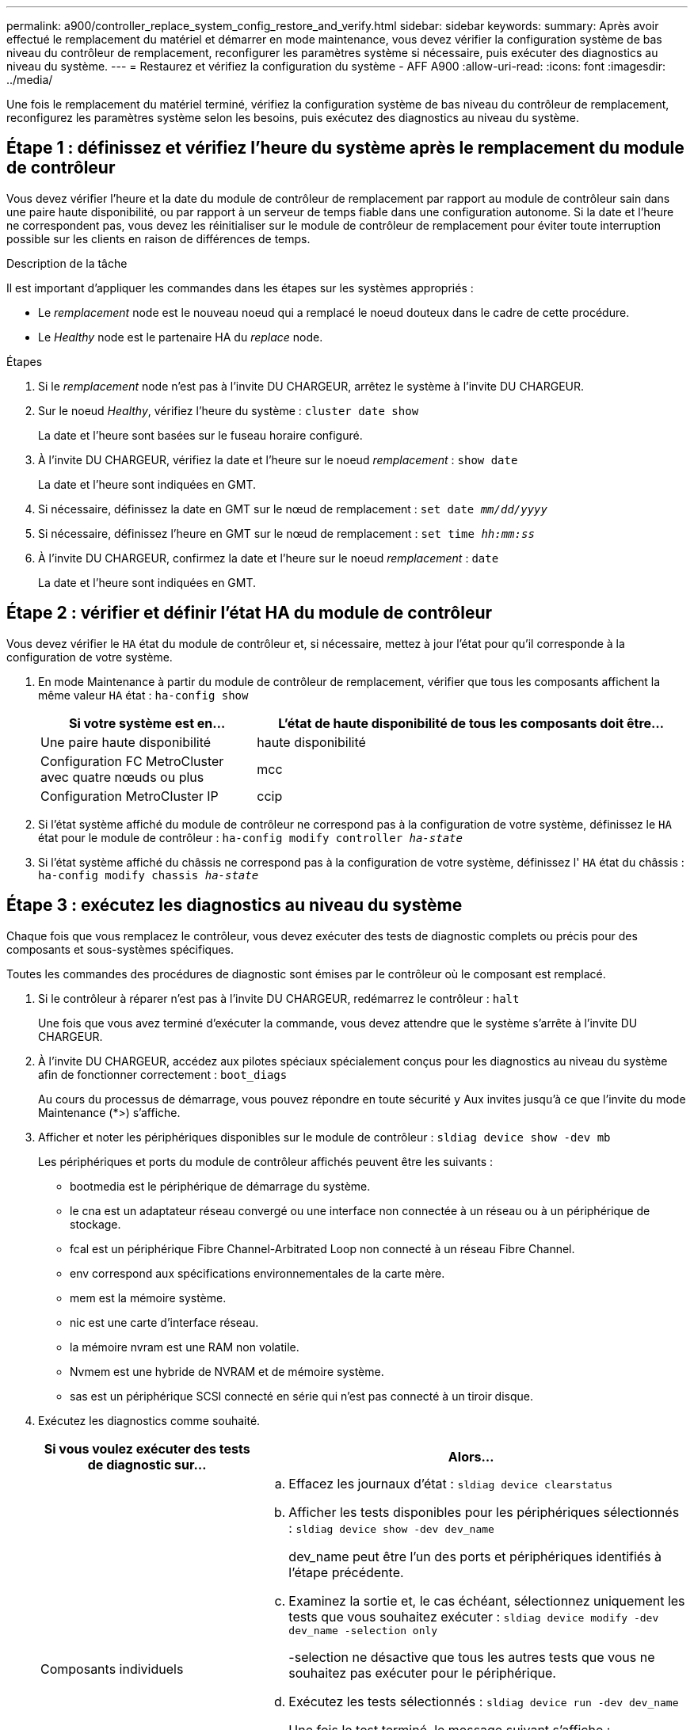 ---
permalink: a900/controller_replace_system_config_restore_and_verify.html 
sidebar: sidebar 
keywords:  
summary: Après avoir effectué le remplacement du matériel et démarrer en mode maintenance, vous devez vérifier la configuration système de bas niveau du contrôleur de remplacement, reconfigurer les paramètres système si nécessaire, puis exécuter des diagnostics au niveau du système. 
---
= Restaurez et vérifiez la configuration du système - AFF A900
:allow-uri-read: 
:icons: font
:imagesdir: ../media/


[role="lead"]
Une fois le remplacement du matériel terminé, vérifiez la configuration système de bas niveau du contrôleur de remplacement, reconfigurez les paramètres système selon les besoins, puis exécutez des diagnostics au niveau du système.



== Étape 1 : définissez et vérifiez l'heure du système après le remplacement du module de contrôleur

Vous devez vérifier l'heure et la date du module de contrôleur de remplacement par rapport au module de contrôleur sain dans une paire haute disponibilité, ou par rapport à un serveur de temps fiable dans une configuration autonome. Si la date et l'heure ne correspondent pas, vous devez les réinitialiser sur le module de contrôleur de remplacement pour éviter toute interruption possible sur les clients en raison de différences de temps.

.Description de la tâche
Il est important d'appliquer les commandes dans les étapes sur les systèmes appropriés :

* Le _remplacement_ node est le nouveau noeud qui a remplacé le noeud douteux dans le cadre de cette procédure.
* Le _Healthy_ node est le partenaire HA du _replace_ node.


.Étapes
. Si le _remplacement_ node n'est pas à l'invite DU CHARGEUR, arrêtez le système à l'invite DU CHARGEUR.
. Sur le noeud _Healthy_, vérifiez l'heure du système : `cluster date show`
+
La date et l'heure sont basées sur le fuseau horaire configuré.

. À l'invite DU CHARGEUR, vérifiez la date et l'heure sur le noeud _remplacement_ : `show date`
+
La date et l'heure sont indiquées en GMT.

. Si nécessaire, définissez la date en GMT sur le nœud de remplacement : `set date _mm/dd/yyyy_`
. Si nécessaire, définissez l'heure en GMT sur le nœud de remplacement : `set time _hh:mm:ss_`
. À l'invite DU CHARGEUR, confirmez la date et l'heure sur le noeud _remplacement_ : `date`
+
La date et l'heure sont indiquées en GMT.





== Étape 2 : vérifier et définir l'état HA du module de contrôleur

Vous devez vérifier le `HA` état du module de contrôleur et, si nécessaire, mettez à jour l'état pour qu'il corresponde à la configuration de votre système.

. En mode Maintenance à partir du module de contrôleur de remplacement, vérifier que tous les composants affichent la même valeur `HA` état : `ha-config show`
+
[cols="1,2"]
|===
| Si votre système est en... | L'état de haute disponibilité de tous les composants doit être... 


 a| 
Une paire haute disponibilité
 a| 
haute disponibilité



 a| 
Configuration FC MetroCluster avec quatre nœuds ou plus
 a| 
mcc



 a| 
Configuration MetroCluster IP
 a| 
ccip

|===
. Si l'état système affiché du module de contrôleur ne correspond pas à la configuration de votre système, définissez le `HA` état pour le module de contrôleur : `ha-config modify controller _ha-state_`
. Si l'état système affiché du châssis ne correspond pas à la configuration de votre système, définissez l' `HA` état du châssis : `ha-config modify chassis _ha-state_`




== Étape 3 : exécutez les diagnostics au niveau du système

Chaque fois que vous remplacez le contrôleur, vous devez exécuter des tests de diagnostic complets ou précis pour des composants et sous-systèmes spécifiques.

Toutes les commandes des procédures de diagnostic sont émises par le contrôleur où le composant est remplacé.

. Si le contrôleur à réparer n'est pas à l'invite DU CHARGEUR, redémarrez le contrôleur : `halt`
+
Une fois que vous avez terminé d'exécuter la commande, vous devez attendre que le système s'arrête à l'invite DU CHARGEUR.

. À l'invite DU CHARGEUR, accédez aux pilotes spéciaux spécialement conçus pour les diagnostics au niveau du système afin de fonctionner correctement : `boot_diags`
+
Au cours du processus de démarrage, vous pouvez répondre en toute sécurité `y` Aux invites jusqu'à ce que l'invite du mode Maintenance (*>) s'affiche.

. Afficher et noter les périphériques disponibles sur le module de contrôleur : `sldiag device show -dev mb`
+
Les périphériques et ports du module de contrôleur affichés peuvent être les suivants :

+
** bootmedia est le périphérique de démarrage du système.
** le cna est un adaptateur réseau convergé ou une interface non connectée à un réseau ou à un périphérique de stockage.
** fcal est un périphérique Fibre Channel-Arbitrated Loop non connecté à un réseau Fibre Channel.
** env correspond aux spécifications environnementales de la carte mère.
** mem est la mémoire système.
** nic est une carte d'interface réseau.
** la mémoire nvram est une RAM non volatile.
** Nvmem est une hybride de NVRAM et de mémoire système.
** sas est un périphérique SCSI connecté en série qui n'est pas connecté à un tiroir disque.


. Exécutez les diagnostics comme souhaité.
+
[cols="1,2"]
|===
| Si vous voulez exécuter des tests de diagnostic sur... | Alors... 


 a| 
Composants individuels
 a| 
.. Effacez les journaux d'état : `sldiag device clearstatus`
.. Afficher les tests disponibles pour les périphériques sélectionnés : `sldiag device show -dev dev_name`
+
dev_name peut être l'un des ports et périphériques identifiés à l'étape précédente.

.. Examinez la sortie et, le cas échéant, sélectionnez uniquement les tests que vous souhaitez exécuter : `sldiag device modify -dev dev_name -selection only`
+
-selection ne désactive que tous les autres tests que vous ne souhaitez pas exécuter pour le périphérique.

.. Exécutez les tests sélectionnés : `sldiag device run -dev dev_name`
+
Une fois le test terminé, le message suivant s'affiche :

+
[listing]
----
*> <SLDIAG:_ALL_TESTS_COMPLETED>
----
.. Vérifiez qu'aucun test n'a échoué : `sldiag device status -dev dev_name -long -state failed`
+
Les diagnostics au niveau du système vous renvoie à l'invite s'il n'y a pas d'échec de test ou répertorie l'état complet des échecs résultant du test du composant.





 a| 
Plusieurs composants en même temps
 a| 
.. Examinez les périphériques activés et désactivés dans la sortie de la procédure précédente et déterminez ceux que vous souhaitez exécuter simultanément.
.. Lister les tests individuels du périphérique : `sldiag device show -dev dev_name`
.. Examinez la sortie et, le cas échéant, sélectionnez uniquement les tests que vous souhaitez exécuter : `sldiag device modify -dev dev_name -selection only`
+
-selection ne désactive que tous les autres tests que vous ne souhaitez pas exécuter pour le périphérique.

.. Vérifier que les tests ont été modifiés : `sldiag device show`
.. Répétez ces sous-étapes pour chaque périphérique que vous souhaitez exécuter simultanément.
.. Exécutez les tests de diagnostic sur tous les périphériques : `sldiag device run`
+

IMPORTANT: Ne pas ajouter ou modifier vos entrées après avoir lancé les diagnostics.

+
Une fois le test terminé, le message suivant s'affiche :

+
[listing]
----
*> <SLDIAG:_ALL_TESTS_COMPLETED>
----
.. Vérifier qu'il n'y a aucun problème matériel sur le contrôleur : `sldiag device status -long -state failed`
+
Les diagnostics au niveau du système vous renvoie à l'invite s'il n'y a pas d'échec de test ou répertorie l'état complet des échecs résultant du test du composant.



|===
. Procédez comme suit en fonction du résultat de l'étape précédente :
+
[cols="1,2"]
|===
| Si les tests de diagnostic au niveau du système... | Alors... 


 a| 
Ont été achevés sans défaillance
 a| 
.. Effacez les journaux d'état : `sldiag device clearstatus`
.. Vérifiez que le journal a été effacé : `sldiag device status`
+
La réponse par défaut suivante est affichée :

+
SLDIAG : aucun message de journal n'est présent.

.. Quitter le mode Maintenance : `halt`
+
Le contrôleur affiche l'invite DU CHARGEUR.

.. Démarrez le contrôleur à partir de l'invite DU CHARGEUR : `bye`
.. Faire revenir le contrôleur en mode de fonctionnement normal :


|===


[cols="1,2"]
|===
| Si votre contrôleur est en... | Alors... 


 a| 
Une paire haute disponibilité
 a| 
Effectuer un retour : `storage failover giveback -ofnode replacement_node_name` *Remarque :* si vous avez désactivé le rétablissement automatique, réactivez-le avec la commande Storage failover modify.



 a| 
A entraîné des échecs de test
 a| 
Déterminez la cause du problème :

. Quitter le mode Maintenance : `halt`
+
Une fois que vous avez terminé d'exécuter la commande, attendez que le système s'arrête à l'invite DU CHARGEUR.

. Mettez les blocs d'alimentation hors tension ou laissez-les hors tension, en fonction du nombre de modules de contrôleur présents dans le châssis. + laissez les alimentations allumées pour alimenter l'autre module de contrôleur.
. Vérifier que vous avez bien remarqué tous les facteurs à prendre en compte pour l'exécution des diagnostics au niveau du système, que les câbles sont correctement connectés et que les composants matériels sont correctement installés dans le système de stockage.
. Démarrez le module de contrôleur que vous effectuez le service, interrompant le démarrage en appuyant sur `Ctrl-C` Lorsque vous êtes invité à accéder au menu de démarrage. + le module de contrôleur s'amorce lorsqu'il est bien en place.
. Dans le menu, sélectionnez Boot to maintenance mode.
. Quittez le mode maintenance en saisissant la commande suivante : `halt`
+
Une fois que vous avez terminé d'exécuter la commande, attendez que le système s'arrête à l'invite DU CHARGEUR.

. Exécutez à nouveau le test de diagnostic au niveau du système.


|===